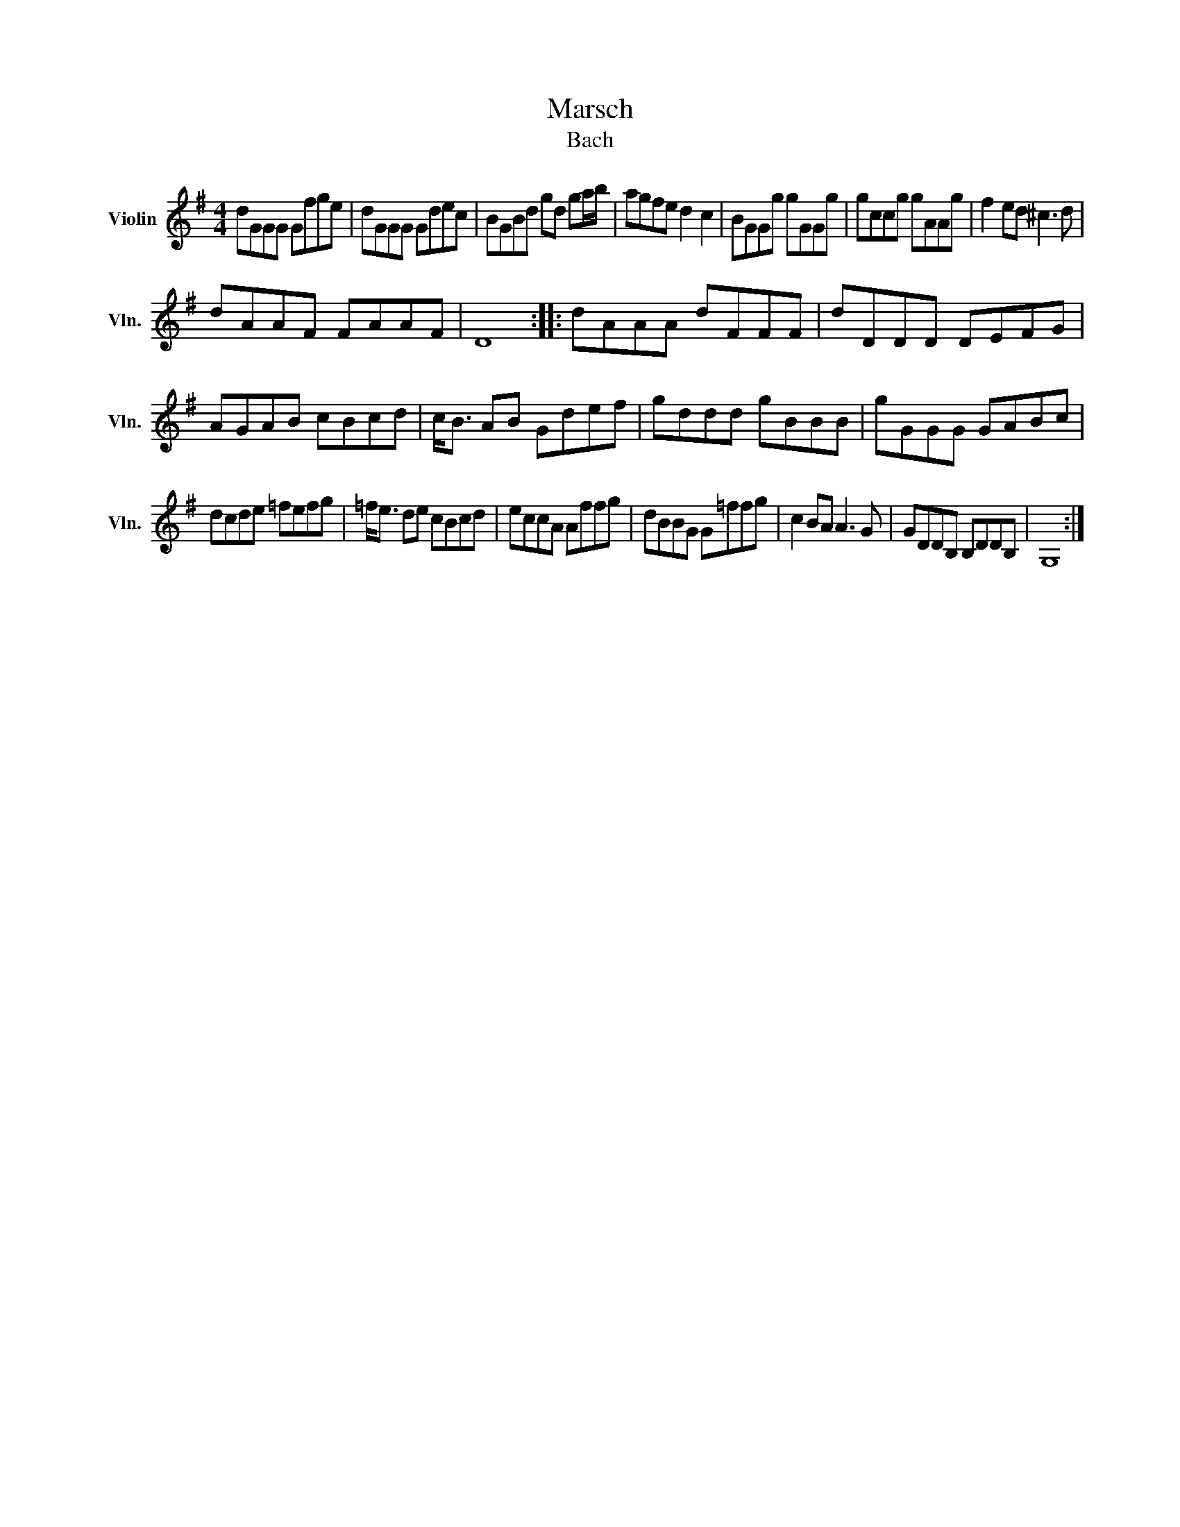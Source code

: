 X:1
T:Marsch
T:Bach
L:1/8
M:4/4
K:G
V:1 treble nm="Violin" snm="Vln."
V:1
 dGGG Gfge | dGGG Gdec | BGBd gd ga/b/ | agfe d2 c2 | BGGg gGGg | gccg gAAg | f2 ed ^c3 d | %7
 dAAF FAAF | D8 :: dAAA dFFF | dDDD DEFG | AGAB cBcd | c<B AB Gdef | gddd gBBB | gGGG GABc | %15
 dcde =fefg | =f<e de cBcd | eccA Affg | dBBG G=ffg | c2 BA A3 G | GDDB, B,DDB, | G,8 :| %22

